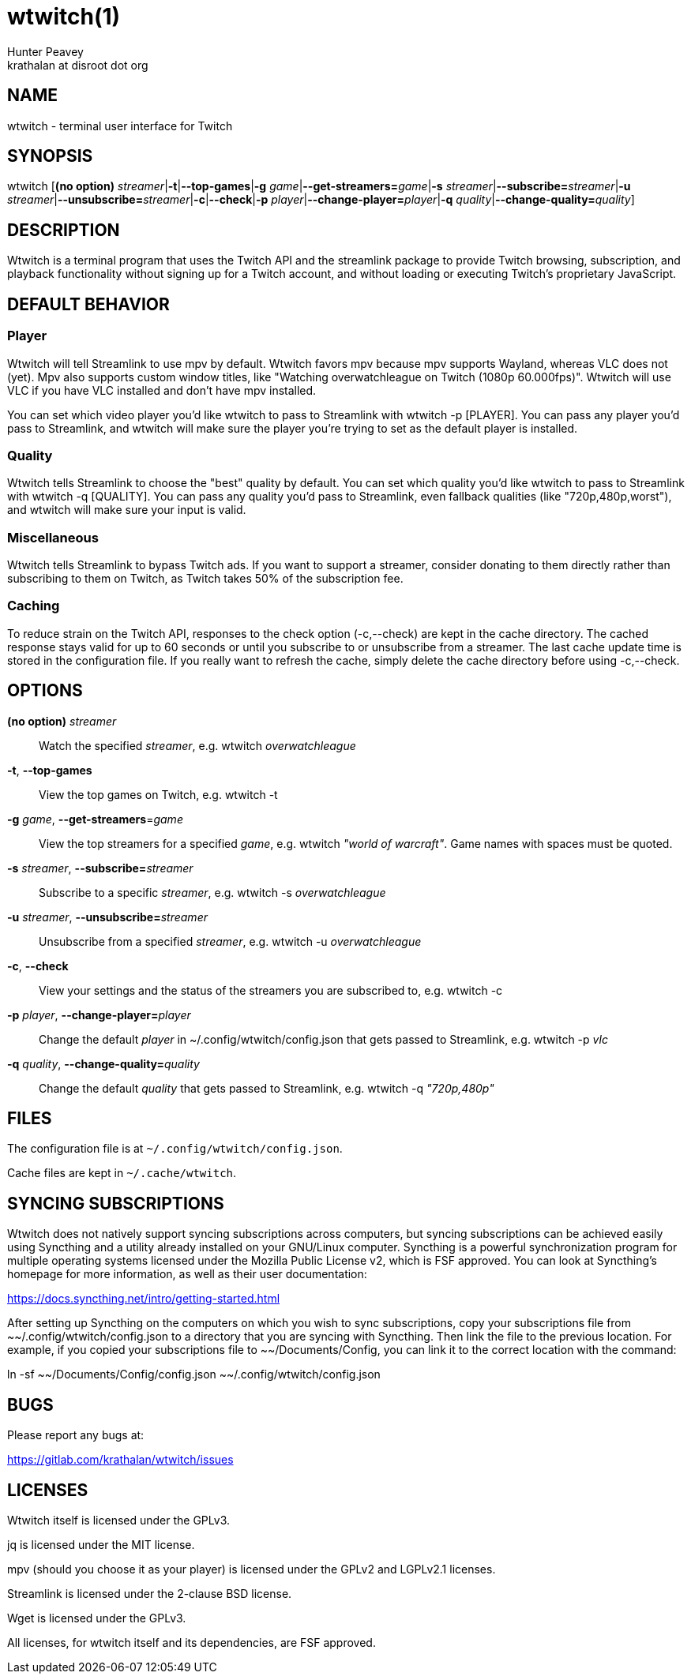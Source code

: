 = wtwitch(1)
Hunter Peavey <krathalan at disroot dot org>
:Date:          June 2019
:Revision:      1.0.0
:man source:    wtwitch
:man version:   {revision}
:man manual:    User Commands

== NAME
wtwitch - terminal user interface for Twitch

== SYNOPSIS
wtwitch [*(no option)* _streamer_|*-t*|*--top-games*|*-g* _game_|**--get-streamers=**_game_|*-s* _streamer_|**--subscribe=**_streamer_|*-u* _streamer_|**--unsubscribe=**_streamer_|*-c*|*--check*|*-p* _player_|**--change-player=**_player_|*-q* _quality_|**--change-quality=**_quality_]

== DESCRIPTION
Wtwitch is a terminal program that uses the Twitch API and the streamlink package to provide Twitch browsing, subscription, and playback functionality without signing up for a Twitch account, and without loading or executing Twitch's proprietary JavaScript.

== DEFAULT BEHAVIOR
=== Player
Wtwitch will tell Streamlink to use mpv by default. Wtwitch favors mpv because mpv supports Wayland, whereas VLC does not (yet). Mpv also supports custom window titles, like "Watching overwatchleague on Twitch (1080p 60.000fps)". Wtwitch will use VLC if you have VLC installed and don't have mpv installed. 

You can set which video player you'd like wtwitch to pass to Streamlink with wtwitch -p [PLAYER]. You can pass any player you'd pass to Streamlink, and wtwitch will make sure the player you're trying to set as the default player is installed.

=== Quality
Wtwitch tells Streamlink to choose the "best" quality by default. You can set which quality you'd like wtwitch to pass to Streamlink with wtwitch -q [QUALITY]. You can pass any quality you'd pass to Streamlink, even fallback qualities (like "720p,480p,worst"), and wtwitch will make sure your input is valid.

=== Miscellaneous
Wtwitch tells Streamlink to bypass Twitch ads. If you want to support a streamer, consider donating to them directly rather than subscribing to them on Twitch, as Twitch takes 50% of the subscription fee.

=== Caching
To reduce strain on the Twitch API, responses to the check option (-c,--check) are kept in the cache directory. The cached response stays valid for up to 60 seconds or until you subscribe to or unsubscribe from a streamer. The last cache update time is stored in the configuration file. If you really want to refresh the cache, simply delete the cache directory before using -c,--check.

== OPTIONS
*(no option)* _streamer_::
Watch the specified _streamer_, e.g. wtwitch _overwatchleague_

*-t*, *--top-games*::
View the top games on Twitch, e.g. wtwitch -t

*-g* _game_, **--get-streamers**=_game_::
View the top streamers for a specified _game_, e.g. wtwitch _"world of warcraft"_. Game names with spaces must be quoted.

*-s* _streamer_, **--subscribe=**_streamer_::
Subscribe to a specific _streamer_, e.g. wtwitch -s _overwatchleague_

*-u* _streamer_, **--unsubscribe=**_streamer_::
Unsubscribe from a specified _streamer_, e.g. wtwitch -u _overwatchleague_

*-c*, *--check*::
View your settings and the status of the streamers you are subscribed to, e.g. wtwitch -c

*-p* _player_, **--change-player=**_player_::
Change the default _player_ in ~/.config/wtwitch/config.json that gets passed to Streamlink, e.g. wtwitch -p _vlc_

*-q* _quality_, **--change-quality=**_quality_::
Change the default _quality_ that gets passed to Streamlink, e.g. wtwitch -q _"720p,480p"_

== FILES
The configuration file is at `~/.config/wtwitch/config.json`. 

Cache files are kept in `~/.cache/wtwitch`.

== SYNCING SUBSCRIPTIONS
Wtwitch does not natively support syncing subscriptions across computers, but syncing subscriptions can be achieved easily using Syncthing and a utility already installed on your GNU/Linux computer. Syncthing is a powerful synchronization program for multiple operating systems licensed under the Mozilla Public License v2, which is FSF approved. You can look at Syncthing's homepage for more information, as well as their user documentation: 

https://docs.syncthing.net/intro/getting-started.html

After setting up Syncthing on the computers on which you wish to sync subscriptions, copy your subscriptions file from ~~/.config/wtwitch/config.json to a directory that you are syncing with Syncthing. Then link the file to the previous location. For example, if you copied your subscriptions file to ~~/Documents/Config, you can link it to the correct location with the command:

ln -sf ~~/Documents/Config/config.json ~~/.config/wtwitch/config.json

== BUGS
Please report any bugs at:

https://gitlab.com/krathalan/wtwitch/issues

== LICENSES
Wtwitch itself is licensed under the GPLv3.

jq is licensed under the MIT license.

mpv (should you choose it as your player) is licensed under the GPLv2 and LGPLv2.1 licenses.

Streamlink is licensed under the 2-clause BSD license.

Wget is licensed under the GPLv3.

All licenses, for wtwitch itself and its dependencies, are FSF approved. 
